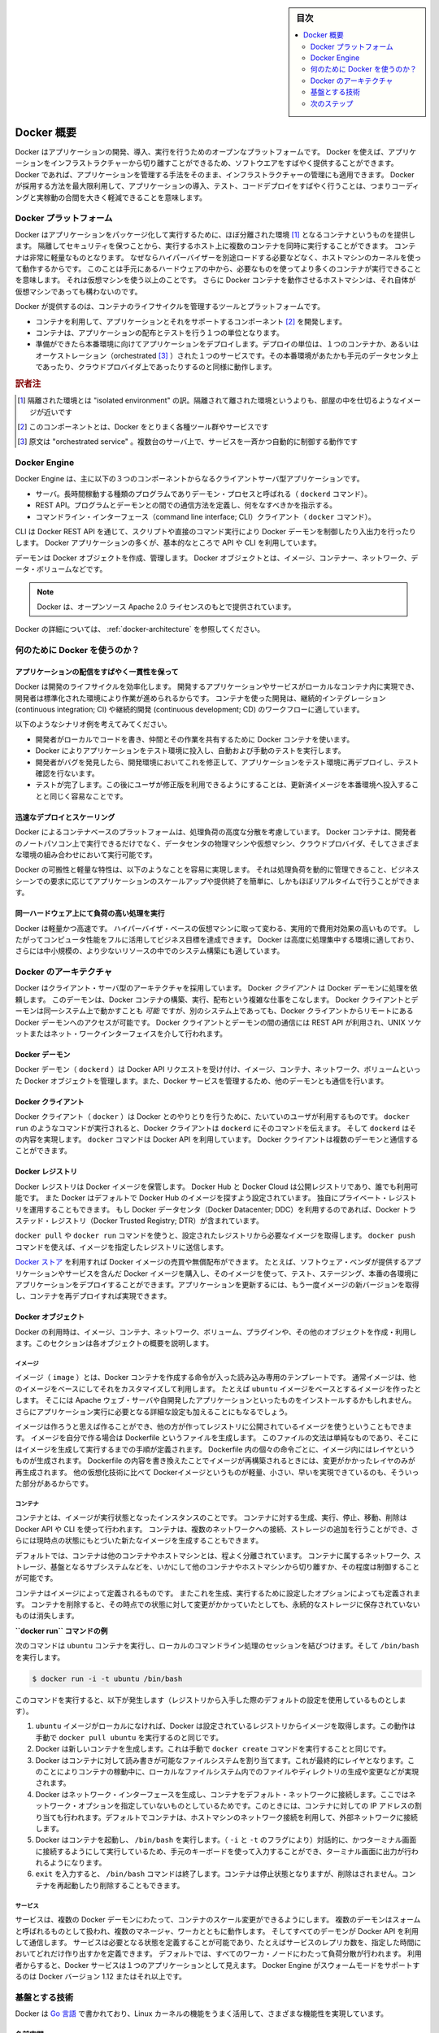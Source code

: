 .. -*- coding: utf-8 -*-
.. URL: https://docs.docker.com/engine/understanding-docker/
   -> https://docs.docker.com/engine/docker-overview/
.. SOURCE: https://github.com/docker/docker/blob/master/docs/understanding-docker.md
   doc version: 17.06
      https://github.com/docker/docker.github.io/blob/master/engine/docker-overview.md
.. check date: 2017/09/23
.. Commits on Sep 12, 2017 4c0a508a41534c2f8b8c50ab41f54625a7c7a26c
.. -----------------------------------------------------------------------------

.. sidebar:: 目次

   .. contents:: 
       :depth: 2
       :local:

.. Docker Overview

.. _docker-overview:

=======================================
Docker 概要
=======================================

.. Docker is an open platform for developing, shipping, and running applications.
   Docker enables you to separate your applications from your infrastructure so
   you can deliver software quickly. With Docker, you can manage your infrastructure
   in the same ways you manage your applications. By taking advantage of Docker's
   methodologies for shipping, testing, and deploying code quickly, you can
   significantly reduce the delay between writing code and running it in production.

Docker はアプリケーションの開発、導入、実行を行うためのオープンなプラットフォームです。
Docker を使えば、アプリケーションをインフラストラクチャーから切り離すことができるため、ソフトウエアをすばやく提供することができます。
Docker であれば、アプリケーションを管理する手法をそのまま、インフラストラクチャーの管理にも適用できます。
Docker が採用する方法を最大限利用して、アプリケーションの導入、テスト、コードデプロイをすばやく行うことは、つまりコーディングと実稼動の合間を大きく軽減できることを意味します。

.. The Docker platform

.. _the-docker-platform:

Docker プラットフォーム
==============================

.. Docker provides the ability to package and run an application in a loosely isolated
   environment called a container. The isolation and security allow you to run many
   containers simultaneously on a given host. Containers are lightweight because
   they don’t need the extra load of a hypervisor, but run directly within the host
   machine’s kernel. This means you can run more containers on a given hardware
   combination than if you were using virtual machines. You can even run Docker
   containers within host machines that are actually virtual machines!

Docker はアプリケーションをパッケージ化して実行するために、ほぼ分離された環境 [#f1]_ となるコンテナというものを提供します。
隔離してセキュリティを保つことから、実行するホスト上に複数のコンテナを同時に実行することができます。
コンテナは非常に軽量なものとなります。
なぜならハイパーバイザーを別途ロードする必要などなく、ホストマシンのカーネルを使って動作するからです。
このことは手元にあるハードウェアの中から、必要なものを使ってより多くのコンテナが実行できることを意味します。
それは仮想マシンを使う以上のことです。
さらに Docker コンテナを動作させるホストマシンは、それ自体が仮想マシンであっても構わないのです。

.. Docker provides tooling and a platform to manage the lifecycle of your containers:

Docker が提供するのは、コンテナのライフサイクルを管理するツールとプラットフォームです。

.. * Develop your application and its supporting components using containers.
   * The container becomes the unit for distributing and testing your application.
   * When you're ready, deploy your application into your production environment,
     as a container or an orchestrated service. This works the same whether your
     production environment is a local data center, a cloud provider, or a hybrid
     of the two.

* コンテナを利用して、アプリケーションとそれをサポートするコンポーネント [#f2]_ を開発します。
* コンテナは、アプリケーションの配布とテストを行う１つの単位となります。
* 準備ができたら本番環境に向けてアプリケーションをデプロイします。デプロイの単位は、１つのコンテナか、あるいはオーケストレーション（orchestrated [#f3]_ ）された１つのサービスです。その本番環境があたかも手元のデータセンタ上であったり、クラウドプロバイダ上であったりするのと同様に動作します。

.. rubric:: 訳者注

.. [#f1] 隔離された環境とは "isolated environment" の訳。隔離されて離された環境というよりも、部屋の中を仕切るようなイメージが近いです
.. [#f2] このコンポーネントとは、Docker をとりまく各種ツール群やサービスです
.. [#f3] 原文は "orchestrated service" 。複数台のサーバ上で、サービスを一斉かつ自動的に制御する動作です

Docker Engine
==============================

.. Docker Engine is a client-server application with these major components:

Docker Engine は、主に以下の３つのコンポーネントからなるクライアントサーバ型アプリケーションです。

.. * A server which is a type of long-running program called a daemon process (the
     `dockerd` command).
    * A REST API which specifies interfaces that programs can use to talk to the
     daemon and instruct it what to do.
   * A command line interface (CLI) client (the `docker` command).

* サーバ。長時間稼動する種類のプログラムでありデーモン・プロセスと呼ばれる（ ``dockerd`` コマンド）。
* REST API。プログラムとデーモンとの間での通信方法を定義し、何をなすべきかを指示する。
* コマンドライン・インターフェース（command line interface; CLI）クライアント（ ``docker`` コマンド）。

.. Docker Engine Components Flow

.. image:: /engine/article-img/engine-components-flow.png
   :scale: 60%
   :alt: Docker Engine コンポーネント図

.. The CLI uses the Docker REST API to control or interact with the Docker daemon
   through scripting or direct CLI commands. Many other Docker applications use the
   underlying API and CLI.

CLI は Docker REST API を通じて、スクリプトや直接のコマンド実行により Docker デーモンを制御したり入出力を行ったりします。
Docker アプリケーションの多くが、基本的なところで API や CLI を利用しています。

.. The daemon creates and manages Docker _objects_, such as images, containers,
   networks, and volumes.

デーモンは Docker オブジェクトを作成、管理します。
Docker オブジェクトとは、イメージ、コンテナー、ネットワーク、データ・ボリュームなどです。

.. > **Note**: Docker is licensed under the open source Apache 2.0 license.

.. note::

   Docker は、オープンソース Apache 2.0 ライセンスのもとで提供されています。

.. For more details, see [Docker Architecture](#docker-architecture) below.

Docker の詳細については、 :ref:`docker-architecture` を参照してください。

.. What can I use Docker for?

.. _what-can-i-use-docker-for:

何のために Docker を使うのか？
========================================

.. Fast, consistent delivery of your applications
.. _fast-consistent-delivery-of-your-applications:

アプリケーションの配信をすばやく一貫性を保って
--------------------------------------------------

.. Docker streamlines the development lifecycle by allowing developers to work in
   standardized environments using local containers which provide your applications
   and services. Containers are great for continuous integration and continuous
   development (CI/CD) workflows.

Docker は開発のライフサイクルを効率化します。
開発するアプリケーションやサービスがローカルなコンテナ内に実現でき、開発者は標準化された環境により作業が進められるからです。
コンテナを使った開発は、継続的インテグレーション (continuous integration; CI) や継続的開発 (continuous development; CD) のワークフローに適しています。

.. Consider the following example scenario:

以下のようなシナリオ例を考えてみてください。

.. - Your developers write code locally and share their work with their colleagues
     using Docker containers.
   - They use Docker to push their applications into a test environment and execute
     automated and manual tests.
   - When developers find bugs, they can fix them in the development environment
     and redeploy them to the test environment for testing and validation.
   - When testing is complete, getting the fix to the customer is as simple as
     pushing the updated image to the production environment.

* 開発者がローカルでコードを書き、仲間とその作業を共有するために Docker コンテナを使います。
* Docker によりアプリケーションをテスト環境に投入し、自動および手動のテストを実行します。
* 開発者がバグを発見したら、開発環境においてこれを修正して、アプリケーションをテスト環境に再デプロイし、テスト確認を行ないます。
* テストが完了します。この後にユーザが修正版を利用できるようにすることは、更新済イメージを本番環境へ投入することと同じく容易なことです。

.. Responsive deployment and scaling
.. _responsive-deployment-and-scaling:

迅速なデプロイとスケーリング
----------------------------------------

.. Docker's container-based platform allows for highly portable workloads. Docker
   containers can run on a developer's local laptop, on physical or virtual
   machines in a data center, on cloud providers, or in a mixture of environments.

Docker によるコンテナベースのプラットフォームは、処理負荷の高度な分散を考慮しています。
Docker コンテナは、開発者のノートパソコン上で実行できるだけでなく、データセンタの物理マシンや仮想マシン、クラウドプロバイダ、そしてさまざまな環境の組み合わせにおいて実行可能です。

.. Docker's portability and lightweight nature also make it easy to dynamically
   manage workloads, scaling up or tearing down applications and services as
   business needs dictate, in near real time.

Docker の可搬性と軽量な特性は、以下のようなことを容易に実現します。
それは処理負荷を動的に管理できること、ビジネスシーンでの要求に応じてアプリケーションのスケールアップや提供終了を簡単に、しかもほぼリアルタイムで行うことができます。


.. **Running more workloads on the same hardware**
.. _running-more-workloads-on-the-same-hardware:

同一ハードウェア上にて負荷の高い処理を実行
----------------------------------------

.. Docker is lightweight and fast. It provides a viable, cost-effective alternative
   to hypervisor-based virtual machines, so you can use more of your compute
   capacity to achieve your business goals. Docker is perfect for high density
   environments and for small and medium deployments where you need to do more with
   fewer resources.

Docker は軽量かつ高速です。
ハイパーバイザ・ベースの仮想マシンに取って変わる、実用的で費用対効果の高いものです。
したがってコンピュータ性能をフルに活用してビジネス目標を達成できます。
Docker は高度に処理集中する環境に適しており、さらには中小規模の、より少ないリソースの中でのシステム構築にも適しています。

.. Docker architecture
.. _docker-architecture:

Docker のアーキテクチャ
==============================

.. Docker uses a client-server architecture. The Docker *client* talks to the
   Docker *daemon*, which does the heavy lifting of building, running, and
   distributing your Docker containers. The Docker client and daemon *can*
   run on the same system, or you can connect a Docker client to a remote Docker
   daemon. The Docker client and daemon communicate using a REST API, over UNIX
   sockets or a network interface.

Docker はクライアント・サーバ型のアーキテクチャを採用しています。
Docker *クライアント* は Docker デーモンに処理を依頼します。
このデーモンは、Docker コンテナの構築、実行、配布という複雑な仕事をこなします。
Docker クライアントとデーモンは同一システム上で動かすことも *可能* ですが、別のシステム上であっても、Docker クライアントからリモートにある Docker デーモンへのアクセスが可能です。
Docker クライアントとデーモンの間の通信には REST API が利用され、UNIX ソケットまたはネット・ワークインターフェイスを介して行われます。

.. image:: ./article-img/architecture.png
   :scale: 60%
   :alt: Docker アーキテクチャ図

.. The Docker daemon

Docker デーモン
--------------------

.. The Docker daemon (`dockerd`) listens for Docker API requests and manages Docker
   objects such as images, containers, networks, and volumes. A daemon can also
   communicate with other daemons to manage Docker services.

Docker デーモン（ ``dockerd`` ）は Docker API リクエストを受け付け、イメージ、コンテナ、ネットワーク、ボリュームといった Docker オブジェクトを管理します。また、Docker サービスを管理するため、他のデーモンとも通信を行います。

.. The Docker client

Docker クライアント
--------------------

.. The Docker client (`docker`) is the primary way that many Docker users interact
   with Docker. When you use commands such as `docker run`, the client sends these
   commands to `dockerd`, which carries them out. The `docker` command uses the
   Docker API. The Docker client can communicate with more than one daemon.

Docker クライアント（ ``docker`` ）は Docker とのやりとりを行うために、たいていのユーザが利用するものです。
``docker run`` のようなコマンドが実行されると、Docker クライアントは ``dockerd`` にそのコマンドを伝えます。
そして ``dockerd`` はその内容を実現します。
``docker`` コマンドは Docker API を利用しています。
Docker クライアントは複数のデーモンと通信することができます。

.. _docker-registries:

Docker レジストリ
--------------------

.. A Docker _registry_ stores Docker images. Docker Hub and Docker Cloud are public
   registries that anyone can use, and Docker is configured to look for images on
   Docker Hub by default. You can even run your own private registry. If you use
   Docker Datacenter (DDC), it includes Docker Trusted Registry (DTR).

Docker レジストリは Docker イメージを保管します。
Docker Hub と Docker Cloud は公開レジストリであり、誰でも利用可能です。
また  Docker はデフォルトで Docker Hub のイメージを探すよう設定されています。
独自にプライベート・レジストリを運用することもできます。
もし Docker データセンタ（Docker Datacenter; DDC）を利用するのであれば、Docker トラステッド・レジストリ（Docker Trusted Registry; DTR）が含まれています。

.. When you use the docker pull or docker run commands, the required images are pulled from your configured registry. When you use the docker push command, your image is pushed to your configured registry.

``docker pull`` や ``docker run`` コマンドを使うと、設定されたレジストリから必要なイメージを取得します。 ``docker push`` コマンドを使えば、イメージを指定したレジストリに送信します。

.. [Docker store](http://store.docker.com) allows you to buy and sell Docker images
   or distribute them for free. For instance, you can buy a Docker image containing
   an application or service from a software vendor and use the image to deploy
   the application into your testing, staging, and production environments. You can
   upgrade the application by pulling the new version of the image and redeploying
   the containers.

`Docker ストア <http://store.docker.com/>`_ を利用すれば Docker イメージの売買や無償配布ができます。
たとえば、ソフトウェア・ベンダが提供するアプリケーションやサービスを含んだ Docker イメージを購入し、そのイメージを使って、テスト、ステージング、本番の各環境にアプリケーションをデプロイすることができます。アプリケーションを更新するには、もう一度イメージの新バージョンを取得し、コンテナを再デプロイすれば実現できます。

Docker オブジェクト
--------------------

.. When you use Docker, you are creating and using images, containers, networks, volumes, plugins, and other objects. This section is a brief overview of some of those objects.

Docker の利用時は、イメージ、コンテナ、ネットワーク、ボリューム、プラグインや、その他のオブジェクトを作成・利用します。このセクションは各オブジェクトの概要を説明します。

.. Images

イメージ
^^^^^^^^^^

.. An _image_ is a read-only template with instructions for creating a Docker
   container. Often, an image is _based on_ another image, with some additional
   customization. For example, you may build an image which is based on the `ubuntu`
   image, but installs the Apache web server and your application, as well as the
   configuration details needed to make your application run.

イメージ（ ``image`` ）とは、Docker コンテナを作成する命令が入った読み込み専用のテンプレートです。
通常イメージは、他のイメージをベースにしてそれをカスタマイズして利用します。
たとえば ``ubuntu`` イメージをベースとするイメージを作ったとします。
そこには Apache ウェブ・サーバや自開発したアプリケーションといったものをインストールするかもしれません。
さらにアプリケーション実行に必要となる詳細な設定も加えることにもなるでしょう。

.. You might create your own images or you might only use those created by others
   and published in a registry. To build your own image, you create a _Dockerfile_
   with a simple syntax for defining the steps needed to create the image and run
   it. Each instruction in a Dockerfile creates a layer in the image. When you
   change the Dockerfile and rebuild the image, only those layers which have
   changed are rebuilt. This is part of what makes images so lightweight, small,
   and fast, when compared to other virtualization technologies.

イメージは作ろうと思えば作ることができ、他の方が作ってレジストリに公開されているイメージを使うということもできます。
イメージを自分で作る場合は Dockerfile というファイルを生成します。
このファイルの文法は単純なものであり、そこにはイメージを生成して実行するまでの手順が定義されます。
Dockerfile 内の個々の命令ごとに、イメージ内にはレイヤというものが生成されます。
Dockerfile の内容を書き換えたことでイメージが再構築されるときには、変更がかかったレイヤのみが再生成されます。
他の仮想化技術に比べて Dockerイメージというものが軽量、小さい、早いを実現できているのも、そういった部分があるからです。

コンテナ
^^^^^^^^^^

.. A container is a runnable instance of an image. You can create, run, stop,
   move, or delete a container using the Docker API or CLI. You can connect a
   container to one or more networks, attach storage to it, or even create a new
   image based on its current state.

コンテナとは、イメージが実行状態となったインスタンスのことです。
コンテナに対する生成、実行、停止、移動、削除は Docker API や CLI を使って行われます。
コンテナは、複数のネットワークへの接続、ストレージの追加を行うことができ、さらには現時点の状態にもとづいた新たなイメージを生成することもできます。

.. By default, a container is relatively well isolated from other containers and
   its host machine. You can control how isolated a container's network, storage,
   or other underlying subsystems are from other containers or from the host
   machine.

デフォルトでは、コンテナは他のコンテナやホストマシンとは、程よく分離されています。
コンテナに属するネットワーク、ストレージ、基盤となるサブシステムなどを、いかにして他のコンテナやホストマシンから切り離すか、その程度は制御することが可能です。

.. A container is defined by its image as well as any configuration options you
   provide to it when you create or run it. When a container is removed, any changes to
   its state that are not stored in persistent storage disappear.

コンテナはイメージによって定義されるものです。
またこれを生成、実行するために設定したオプションによっても定義されます。
コンテナを削除すると、その時点での状態に対して変更がかかっていたとしても、永続的なストレージに保存されていないものは消失します。

.. Example docker run command

**``docker run`` コマンドの例**

.. The following command runs an `ubuntu` container, attaches interactively to your
   local command-line session, and runs `/bin/bash`.

次のコマンドは ``ubuntu`` コンテナを実行し、ローカルのコマンドライン処理のセッションを結びつけます。そして ``/bin/bash`` を実行します。

.. code-block:: bash

    $ docker run -i -t ubuntu /bin/bash

.. When you run this command, the following happens (assuming you are using
   the default registry configuration):

このコマンドを実行すると、以下が発生します（レジストリから入手した際のデフォルトの設定を使用しているものとします）。

.. 1.  If you do not have the `ubuntu` image locally, Docker pulls it from your
       configured registry, as though you had run `docker pull ubuntu` manually.
   2.  Docker creates a new container, as though you had run a `docker create`
       command manually.
   3.  Docker allocates a read-write filesystem to the container, as its final
       layer. This allows a running container to create or modify files and
       directories in its local filesystem.
   4.  Docker creates a network interface to connect the container to the default
       network, since you did not specify any networking options. This includes
       assigning an IP address to the container. By default, containers can
       connect to external networks using the host machine's network connection.
   5.  Docker starts the container and executes `/bin/bash`. Because the container
       is run interactively and attached to your terminal (due to the `-i` and `-t`)
       flags, you can provide input using your keyboard and output is logged to
       your terminal.
   6.  When you type `exit` to terminate the `/bin/bash` command, the container
       stops but is not removed. You can start it again or remove it.

1. ``ubuntu`` イメージがローカルになければ、Docker は設定されているレジストリからイメージを取得します。この動作は手動で ``docker pull ubuntu`` を実行するのと同じです。
2. Docker は新しいコンテナを生成します。これは手動で ``docker create`` コマンドを実行することと同じです。
3. Docker はコンテナに対して読み書きが可能なファイルシステムを割り当てます。これが最終的にレイヤとなります。このことによりコンテナの稼動中に、ローカルなファイルシステム内でのファイルやディレクトリの生成や変更などが実現されます。
4. Docker はネットワーク・インターフェースを生成し、コンテナをデフォルト・ネットワークに接続します。ここではネットワーク・オプションを指定していないものとしているためです。このときには、コンテナに対しての IP アドレスの割り当ても行われます。デフォルトでコンテナは、ホストマシンのネットワーク接続を利用して、外部ネットワークに接続します。
5. Docker はコンテナを起動し、 ``/bin/bash`` を実行します。（ ``-i`` と ``-t`` のフラグにより）対話的に、かつターミナル画面に接続するようにして実行しているため、手元のキーボードを使って入力することができ、ターミナル画面に出力が行われるようになります。
6. ``exit`` を入力すると、 ``/bin/bash`` コマンドは終了します。コンテナは停止状態となりますが、削除はされません。コンテナを再起動したり削除することもできます。

サービス
^^^^^^^^^^

.. Services allow you to scale containers across multiple Docker daemons, which
   all work together as a _swarm_ with multiple _managers_ and _workers_. Each
   member of a swarm is a Docker daemon, and the daemons all communicate using
   the Docker API. A service allows you to define the desired state, such as the
   number of replicas of the service that must be available at any given time.
   By default, the service is load-balanced across all worker nodes. To
   the consumer, the Docker service appears to be a single application. Docker
   Engine supports swarm mode in Docker 1.12 and higher.

サービスは、複数の Docker デーモンにわたって、コンテナのスケール変更ができるようにします。
複数のデーモンはスォームと呼ばれるものとして扱われ、複数のマネージャ、ワーカとともに動作します。
そしてすべてのデーモンが Docker API を利用して通信します。
サービスは必要となる状態を定義することが可能であり、たとえばサービスのレプリカ数を、指定した時間においてどれだけ作り出すかを定義できます。
デフォルトでは、すべてのワーカ・ノードにわたって負荷分散が行われます。
利用者からすると、Docker サービスは１つのアプリケーションとして見えます。
Docker Engine がスウォームモードをサポートするのは Docker バージョン 1.12 またはそれ以上です。

.. ## The underlying technology

基盤とする技術
==============

.. Docker is written in [Go](https://golang.org/) and takes advantage of several
   features of the Linux kernel to deliver its functionality.

Docker は `Go 言語 <https://golang.org/>`_ で書かれており、Linux カーネルの機能をうまく活用して、さまざまな機能性を実現しています。

.. Namespaces

名前空間
------------------------------

.. Docker uses a technology called `namespaces` to provide the isolated workspace
   called the *container*. When you run a container, Docker creates a set of
   *namespaces* for that container.

Docker は名前空間という技術を利用して *コンテナ* と呼ぶ作業空間を分離して提供します。
コンテナが実行されたとき、Docker はそのコンテナに対して複数の *名前空間* を生成します。

.. Docker uses a technology called namespaces to provide the isolated workspace called the container. When you run a container, Docker creates a set of namespaces for that container.

Docker は名前空間（ネームスペース）と呼ばれる技術を利用し、*コンテナ （container）* と呼ぶワークスペース（作業空間）の分離をもたらします。コンテナの実行時、Docker はコンテナに *名前空間* の集まりを作成します。

.. These namespaces provide a layer of isolation. Each aspect of a container runs in a separate namespace and its access is limited to that namespace.

名前空間はレイヤの分離ををもたらします。コンテナを実行した状態では、それぞれの名前空間は隔てられており、名前空間へのアクセスが制限されます。

.. Docker Engine uses namespaces such as the following on Linux:

Docker Engine が使う Linux 上の名前空間は、次の通りです。

..    The pid namespace: Process isolation (PID: Process ID).
    The net namespace: Managing network interfaces (NET: Networking).
    The ipc namespace: Managing access to IPC resources (IPC: InterProcess Communication).
    The mnt namespace: Managing filesystem mount points (MNT: Mount).
    The uts namespace: Isolating kernel and version identifiers. (UTS: Unix Timesharing System).

* **pid 名前区間** ：プロセスの分離に使います（PID：プロセス ID）
* **net 名前区間** ：ネットワーク・インターフェースの管理に使います（NET：ネットワーキング）
* **ipc 名前区間** ：IPC リソースに対するアクセス管理に使います（IPC：InterProcess Communication、内部プロセスの通信）
* **mnt 名前区間** ：マウント・ポイントの管理に使います（MNT：マウント）
* **uts 名前区間** ：カーネルとバージョン認識の隔離に使います（UTS：Unix  Timesharing System、Unix タイムシェアリング・システム）

.. Control groups

コントロール・グループ (Control groups)
----------------------------------------

.. Docker Engine on Linux also relies on another technology called control groups (cgroups). A cgroup limits an application to a specific set of resources. Control groups allow Docker Engine to share available hardware resources to containers and optionally enforce limits and constraints. For example, you can limit the memory available to a specific container.

Linux の Docker Engine はコントロール・グループ（ ``ctroups`` ）という他の技術も依存します。アプリケーションに対するリソース指定は cgroup で制限します。コントロール・グループにより、 Docker Engine のコンテナに対するハードウェア・リソース共有を可能とします。また、オプションでリソース上限や制限（constraint）も強制できます。たとえば、特定のコンテナに対する利用可能なメモリを制限できます。

.. Union file systems

ユニオン・ファイル・システム
------------------------------

.. Union file systems, or UnionFS, are file systems that operate by creating layers, making them very lightweight and fast. Docker Engine uses UnionFS to provide the building blocks for containers. Docker Engine can use multiple UnionFS variants, including AUFS, btrfs, vfs, and DeviceMapper.

ユニオン・ファイル・システム、あるいは UnionFS はファイルシステムです。これは作成したレイヤを操作しますので、非常に軽量かつ高速です。Docker Engine はコンテナごとブロックを構築するため、ユニオン・ファイル・システムを使います。Docker は AUFS、btrfs、vfs、DeviceMapper を含む複数のユニオン・ファイル・システムの派生を利用できます。

.. Container format

コンテナの形式（フォーマット）
------------------------------

.. Docker Engine combines the namespaces, control groups, and UnionFS into a wrapper called a container format. The default container format is libcontainer. In the future, Docker may support other container formats by integrating with technologies such as BSD Jails or Solaris Zones.

Docker Engine は名前空間、コントロールグループ、UnionFS を連結し、包み込んでいます。これをコンテナ形式（フォーマット）と呼びます。デフォルトのコンテナ形式は ``libcontainer`` と呼ばれています。いずれ、Docker は他のコンテナ形式、例えば BSD Jail や Solaris Zone との統合をサポートするかもしれません。

.. Next steps

次のステップ
====================

..    Read about installing Docker.
    Get hands-on experience with the Getting started with Docker tutorial.
    Check out examples and deep dive topics in the Docker Engine user guide.

* :doc:`/engine/installation` を読む
* :doc:`チュートリアル </get-started/index>` で手を動かす
* :doc:`Docker Engine ユーザ・ガイド </engine/userguide/index>` で例や詳細トピックを確認


.. seealso:: 
   Docker overview | Docker Documentation
     https://docs.docker.com/engine/docker-overview/


